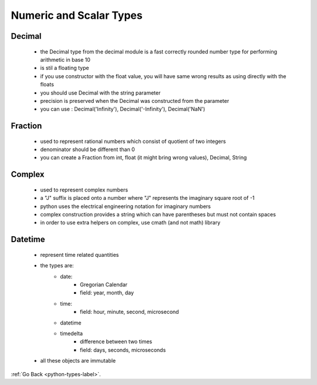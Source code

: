 .. _types-numeric-scalar-types-label:

Numeric and Scalar Types
========================
Decimal
-------
    - the Decimal type from the decimal module is a fast correctly rounded number type for performing arithmetic in base 10
    - is stil a floating type
    - if you use constructor with the float value, you will have same wrong results as using directly with the floats
    - you should use Decimal with the string parameter
    - precision is preserved when the Decimal was constructed from the parameter
    - you can use : Decimal('Infinity'), Decimal('-Infinity'), Decimal('NaN')

Fraction
--------
    - used to represent rational numbers which consist of quotient of two integers
    - denominator should be different than 0
    - you can create a Fraction from int, float (it might bring wrong values), Decimal, String

Complex
-------
    - used to represent complex numbers
    - a "J" suffix is placed onto a number where "J" represents the imaginary square root of -1
    - python uses the electrical engineering notation for imaginary numbers
    - complex construction provides a string which can have parentheses but must not contain spaces
    - in order to use extra helpers on complex, use cmath (and not math) library

Datetime
--------
    - represent time related quantities
    - the types are:
        - date:
            - Gregorian Calendar
            - field: year, month, day
        - time:
            - field: hour, minute, second, microsecond
        - datetime
        - timedelta
            - difference between two times
            - field: days, seconds, microseconds
    - all these objects are immutable

:ref:`Go Back <python-types-label>`.
    
